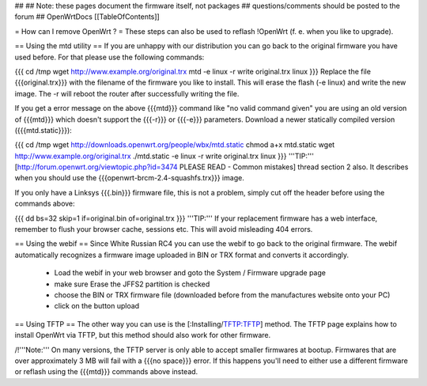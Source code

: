 ##
## Note: these pages document the firmware itself, not packages
##       questions/comments should be posted to the forum
##
OpenWrtDocs [[TableOfContents]]

= How can I remove OpenWrt ? =
These steps can also be used to reflash !OpenWrt (f. e. when you like to upgrade).

== Using the mtd utility ==
If you are unhappy with our distribution you can go back to the original firmware you have used before. For that please use the following commands:

{{{
cd /tmp
wget http://www.example.org/original.trx
mtd -e linux -r write original.trx linux
}}}
Replace the file {{{original.trx}}} with the filename of the firmware you like to install. This will erase the flash (-e linux) and write the new image. The -r will reboot the router after successfully writing the file.

If you get a error message on the above {{{mtd}}} command like "no valid command given" you are using an old version of {{{mtd}}} which doesn't support the {{{-r}}} or {{{-e}}} parameters. Download a newer statically compiled version ({{{mtd.static}}}):

{{{
cd /tmp
wget http://downloads.openwrt.org/people/wbx/mtd.static
chmod a+x mtd.static
wget http://www.example.org/original.trx
./mtd.static -e linux -r write original.trx linux
}}}
'''TIP:''' [http://forum.openwrt.org/viewtopic.php?id=3474 PLEASE READ - Common mistakes] thread section 2 also. It describes when you should use the {{{openwrt-brcm-2.4-squashfs.trx}}} image.

If you only have a Linksys {{{.bin}}} firmware file, this is not a problem, simply cut off the header before using the commands above:

{{{
dd bs=32 skip=1 if=original.bin of=original.trx
}}}
'''TIP:''' If your replacement firmware has a web interface, remember to flush your browser cache, sessions etc. This will avoid misleading 404 errors.

== Using the webif ==
Since White Russian RC4 you can use the webif to go back to the original firmware. The webif automatically recognizes a firmware image uploaded in BIN or TRX format and converts it accordingly.

 * Load the webif in your web browser and goto the System / Firmware upgrade page
 * make sure Erase the JFFS2 partition is checked
 * choose the BIN or TRX firmware file (downloaded before from the manufactures website onto your PC)
 * click on the button upload
== Using TFTP ==
The other way you can use is the [:Installing/TFTP:TFTP] method.  The TFTP page explains how to install OpenWrt via TFTP, but this method should also work for other firmware.

/!\ '''Note:''' On many versions, the TFTP server is only able to accept smaller firmwares at bootup. Firmwares that are over approximately 3 MB will fail with a {{{no space}}} error. If this happens you'll need to either use a different firmware or reflash using the {{{mtd}}} commands above instead.
